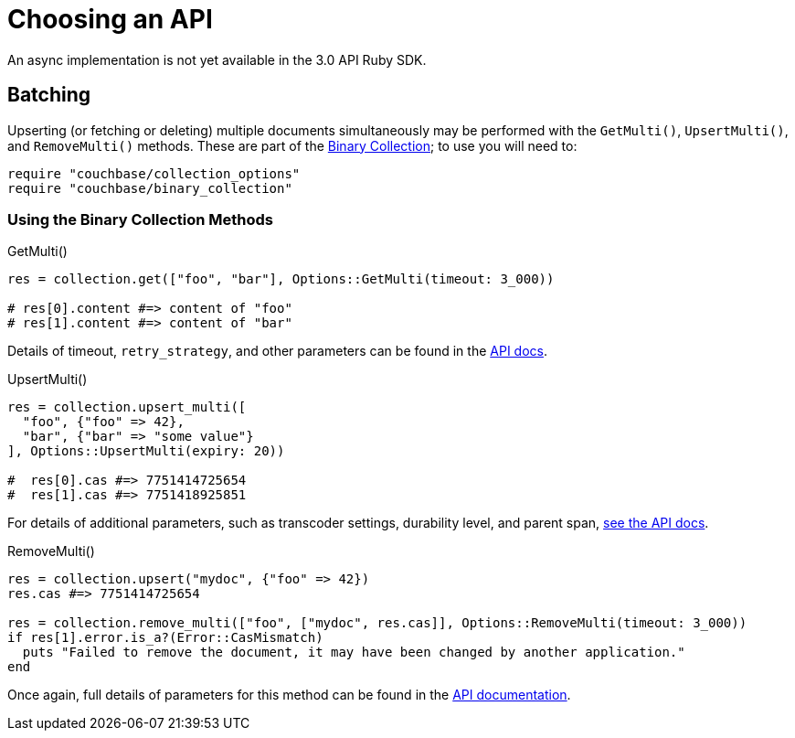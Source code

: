 = Choosing an API
:navtitle: Choosing an API
:page-topic-type: howto
:page-aliases: ROOT:async-programming,ROOT:batching-operations,multiple-apis

An async implementation is not yet available in the 3.0 API Ruby SDK.
// Awaiting `ractor` implementation.


## Batching

Upserting (or fetching or deleting) multiple documents simultaneously may be performed with the `GetMulti()`, `UpsertMulti()`, and `RemoveMulti()` methods.
These are part of the https://docs.couchbase.com/sdk-api/couchbase-ruby-client/Couchbase/Collection.html[Binary Collection^]; 
to use you will need to:

[source,ruby]
----
require "couchbase/collection_options"
require "couchbase/binary_collection"
----

### Using the Binary Collection Methods

.GetMulti()
[source,ruby]
----
res = collection.get(["foo", "bar"], Options::GetMulti(timeout: 3_000))

# res[0].content #=> content of "foo"
# res[1].content #=> content of "bar"
----

Details of timeout, `retry_strategy`, and other parameters can be found in the https://docs.couchbase.com/sdk-api/couchbase-ruby-client/Couchbase/Options/GetMulti.html[API docs^].


.UpsertMulti()
[source,ruby]
----
res = collection.upsert_multi([
  "foo", {"foo" => 42},
  "bar", {"bar" => "some value"}
], Options::UpsertMulti(expiry: 20))

#  res[0].cas #=> 7751414725654
#  res[1].cas #=> 7751418925851
----
 
For details of additional parameters, such as transcoder settings, durability level, and parent span, https://docs.couchbase.com/sdk-api/couchbase-ruby-client/Couchbase/Options/UpsertMulti.html[see the API docs^].

 
.RemoveMulti()
[source,ruby]
----
res = collection.upsert("mydoc", {"foo" => 42})
res.cas #=> 7751414725654

res = collection.remove_multi(["foo", ["mydoc", res.cas]], Options::RemoveMulti(timeout: 3_000))
if res[1].error.is_a?(Error::CasMismatch)
  puts "Failed to remove the document, it may have been changed by another application."
end
----
 
Once again, full details of parameters for this method can be found in the https://docs.couchbase.com/sdk-api/couchbase-ruby-client/Couchbase/Options/RemoveMulti.html[API documentation^].
 

